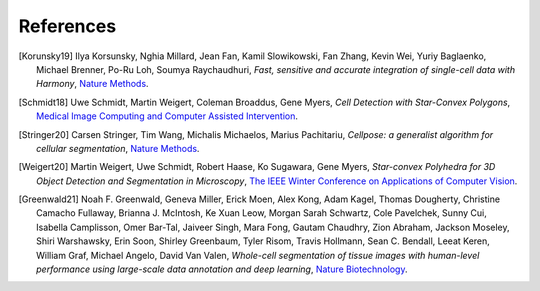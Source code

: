 References
----------

.. [Korunsky19] Ilya Korsunsky, Nghia Millard, Jean Fan, Kamil Slowikowski, Fan Zhang, Kevin Wei, Yuriy Baglaenko, Michael Brenner, Po-Ru Loh, Soumya Raychaudhuri,
    *Fast, sensitive and accurate integration of single-cell data with Harmony*,
    `Nature Methods <https://doi.org/10.1038/s41592-019-0619-0>`__.

.. [Schmidt18] Uwe Schmidt, Martin Weigert, Coleman Broaddus, Gene Myers,
    *Cell Detection with Star-Convex Polygons*,
    `Medical Image Computing and Computer Assisted Intervention <https://doi.org/10.1007/978-3-030-00934-2_30>`__.

.. [Stringer20] Carsen Stringer, Tim Wang, Michalis Michaelos, Marius Pachitariu,
    *Cellpose: a generalist algorithm for cellular segmentation*,
    `Nature Methods <https://doi.org/10.1038/s41592-020-01018-x>`__.

.. [Weigert20] Martin Weigert, Uwe Schmidt, Robert Haase, Ko Sugawara, Gene Myers,
    *Star-convex Polyhedra for 3D Object Detection and Segmentation in Microscopy*,
    `The IEEE Winter Conference on Applications of Computer Vision <https://doi.org/10.1109/WACV45572.2020.9093435>`__.

.. [Greenwald21] Noah F. Greenwald, Geneva Miller, Erick Moen, Alex Kong, Adam Kagel, Thomas Dougherty, Christine Camacho Fullaway, Brianna J. McIntosh, Ke Xuan Leow, Morgan Sarah Schwartz, Cole Pavelchek, Sunny Cui, Isabella Camplisson, Omer Bar-Tal, Jaiveer Singh, Mara Fong, Gautam Chaudhry, Zion Abraham, Jackson Moseley, Shiri Warshawsky, Erin Soon, Shirley Greenbaum, Tyler Risom, Travis Hollmann, Sean C. Bendall, Leeat Keren, William Graf, Michael Angelo, David Van Valen,
    *Whole-cell segmentation of tissue images with human-level performance using large-scale data annotation and deep learning*,
    `Nature Biotechnology <https://doi.org/10.1038/s41587-021-01094-0>`__.
